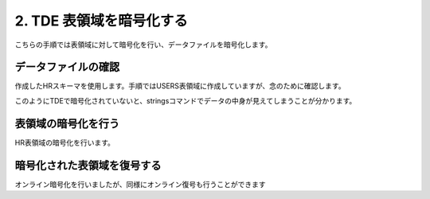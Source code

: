 ###########################
2. TDE 表領域を暗号化する
###########################

こちらの手順では表領域に対して暗号化を行い、データファイルを暗号化します。

****************************
データファイルの確認
****************************

作成したHRスキーマを使用します。手順ではUSERS表領域に作成していますが、念のために確認します。

.. code-block:: sql
   :caption: PDBで実行 (sysユーザー)

    -- PDBにSYSユーザーで接続
    SQL> set markup csv on

    -- HRスキーマの表領域を確認
    SQL> select username, default_tablespace from dba_users where username ='HR';
    "USERNAME","DEFAULT_TABLESPACE"
    "HR"      ,"USERS"

    -- USER表領域が格納されるデータファイルのパスを確認
    SQL> select tablespace_name, file_name from dba_data_files where tablespace_name = 'USERS';
    "TABLESPACE_NAME","FILE_NAME"
    "USERS"          ,"/opt/oracle/oradata/FREE/FREEPDB1/users01.dbf"

    -- データファイルの中身を確認
    SQL> !strings /opt/oracle/oradata/FREE/FREEPDB1/users01.dbf
    }|{z
    VFREE
    USERS
    ...
    CJOHNSON
    44.1632.960034
    SA_REP
    O       Kimberely
    Grant
    KGRANT
    44.1632.960033
    SA_REP
    Jack
    Livingston
    JLIVINGS
    44.1632.960032
    ...


このようにTDEで暗号化されていないと、stringsコマンドでデータの中身が見えてしまうことが分かります。


****************************
表領域の暗号化を行う
****************************

HR表領域の暗号化を行います。

.. code-block:: sql
    :caption: PDBで実行 (sysユーザー)

    -- 実行時間を計測
    SQL> set timing on

    -- HRスキーマを暗号化
    SQL> alter tablespace users encryption online using 'AES256' encrypt;
    
    Tablespace altered.

    Elapsed: 00:00:07.02

    -- データファイルの暗号化を確認する
    SQL> !strings /opt/oracle/oradata/FREE/FREEPDB1/users01.dbf
    ...
    mK=.
    qM$;
    /[Ur
    N5Y9N
    ZSaKE
    y!Ac
    oH/P
    <a)3:oii
    /`_S
    }l d%
    ...
    
    -- SQLは問題なく実行されることを確認
    SQL> select * from hr.jobs;
    "JOB_ID","JOB_TITLE","MIN_SALARY","MAX_SALARY"
    "AD_PRES","President",20080,40000
    "AD_VP","Administration Vice President",15000,30000
    "AD_ASST","Administration Assistant",3000,6000
    "FI_MGR","Finance Manager",8200,16000
    "FI_ACCOUNT","Accountant",4200,9000
    "AC_MGR","Accounting Manager",8200,16000
    "AC_ACCOUNT","Public Accountant",4200,9000
    "SA_MAN","Sales Manager",10000,20080
    "SA_REP","Sales Representative",6000,12008
    "PU_MAN","Purchasing Manager",8000,15000
    "PU_CLERK","Purchasing Clerk",2500,5500
    "ST_MAN","Stock Manager",5500,8500
    "ST_CLERK","Stock Clerk",2008,5000
    "SH_CLERK","Shipping Clerk",2500,5500
    "IT_PROG","Programmer",4000,10000
    "MK_MAN","Marketing Manager",9000,15000
    "MK_REP","Marketing Representative",4000,9000
    "HR_REP","Human Resources Representative",4000,9000
    "PR_REP","Public Relations Representative",4500,10500

    19 rows selected.

    Elapsed: 00:00:00.02



****************************
暗号化された表領域を復号する
****************************

オンライン暗号化を行いましたが、同様にオンライン復号も行うことができます


.. code-block:: sql
    :caption: PDBで実行 (sysユーザー)

    alter tablespace users encryption online decrypt;

    -- 復号されていることを確認する
    SQL> !strings /opt/oracle/oradata/FREE/FREEPDB1/users01.dbf
    }|{z
    VFREE
    USERS
    ...
    Geneve
    Rua Frei Caneca 1360    01307-002       Sao Paulo       Sao Paulo
    Schwanthalerstr. 7031
    80925
    Munich
    Bavaria
    9702 Chester Road
    09629850293     Stretford
    Manchester
    (Magdalen Centre, The Oxford Science Park

